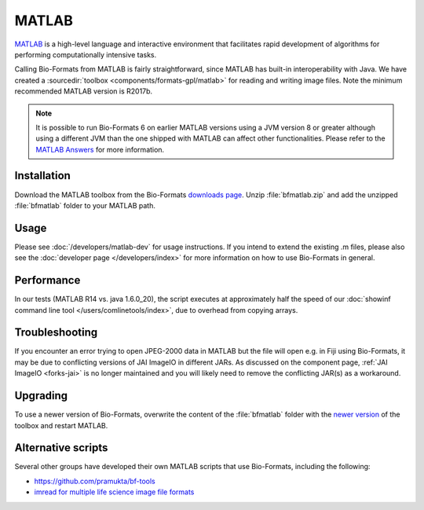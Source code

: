 MATLAB
======

`MATLAB <https://www.mathworks.com/products/matlab.html>`_ is a high-level
language and interactive environment that facilitates rapid development
of algorithms for performing computationally intensive tasks.

Calling Bio-Formats from MATLAB is fairly straightforward, since MATLAB
has built-in interoperability with Java. We have created a
:sourcedir:`toolbox <components/formats-gpl/matlab>` for reading and writing
image files. Note the minimum recommended MATLAB version is R2017b.

.. note::

   It is possible to run Bio-Formats 6 on earlier MATLAB versions using a
   JVM version 8 or greater although using a different JVM than the one shipped
   with MATLAB can affect other functionalities. Please refer to the
   `MATLAB Answers <https://mathworks.com/matlabcentral/answers/index>`__
   for more information.

Installation
------------

Download the MATLAB toolbox from the Bio-Formats
`downloads page <https://www.openmicroscopy.org/bio-formats/downloads/>`_.
Unzip :file:`bfmatlab.zip` and add the unzipped :file:`bfmatlab` folder to
your MATLAB path.

Usage
-----

Please see :doc:`/developers/matlab-dev`
for usage instructions. If you intend to extend the existing .m files,
please also see the :doc:`developer page </developers/index>` for more
information on how to use Bio-Formats in general.

Performance
-----------

In our tests (MATLAB R14 vs. java 1.6.0\_20), the script executes at
approximately half the speed of our
:doc:`showinf command line tool </users/comlinetools/index>`, due to
overhead from copying arrays.

Troubleshooting
---------------

If you encounter an error trying to open JPEG-2000 data in MATLAB but the file
will open e.g. in Fiji using Bio-Formats, it may be due to conflicting
versions of JAI ImageIO in different JARs. As discussed on the component page,
:ref:`JAI ImageIO <forks-jai>` is no longer maintained and you will likely
need to remove the conflicting JAR(s) as a workaround.

Upgrading
---------

To use a newer version of Bio-Formats, overwrite the content of the
:file:`bfmatlab` folder with the `newer version <https://www.openmicroscopy.org/bio-formats/downloads/>`_ of the
toolbox and restart MATLAB.

Alternative scripts
-------------------

Several other groups have developed their own MATLAB scripts that use
Bio-Formats, including the following:

- `<https://github.com/pramukta/bf-tools>`_
- `imread for multiple life science image file formats <http://www.mathworks.com/matlabcentral/fileexchange/32920-imread-for-multiple-life-science-image-file-formats>`_
